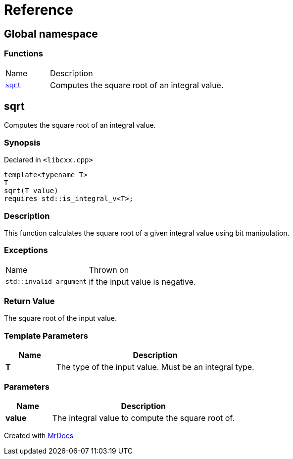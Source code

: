 = Reference
:mrdocs:

[#index]
== Global namespace

=== Functions

[cols="1,4"]
|===
| Name| Description
| link:#sqrt[`sqrt`] 
| Computes the square root of an integral value&period;
|===

[#sqrt]
== sqrt

Computes the square root of an integral value&period;

=== Synopsis

Declared in `&lt;libcxx&period;cpp&gt;`

[source,cpp,subs="verbatim,replacements,macros,-callouts"]
----
template&lt;typename T&gt;
T
sqrt(T value)
requires std&colon;&colon;is&lowbar;integral&lowbar;v&lt;T&gt;;
----

=== Description

This function calculates the square root of a given integral value using bit manipulation&period;

=== Exceptions

[cols="1,4"]
|===
| Name
| Thrown on
| `std&colon;&colon;invalid&lowbar;argument`
| if the input value is negative&period;
|===

=== Return Value

The square root of the input value&period;

=== Template Parameters

[cols="1,4"]
|===
|Name|Description

| *T*
| The type of the input value&period; Must be an integral type&period;
|===

=== Parameters

[cols="1,4"]
|===
|Name|Description

| *value*
| The integral value to compute the square root of&period;
|===


[.small]#Created with https://www.mrdocs.com[MrDocs]#
